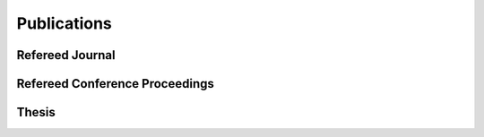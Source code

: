 Publications
==================================================

Refereed Journal
--------------------------------------------------------
.. rst-class:: cardlist

    - **Finding a low-rank basis in a matrix subspace** [`Journal Website <http://link.springer.com/article/10.1007/s10107-016-1042-2>`_] [`PDF(ArXiv) <http://arxiv.org/pdf/1503.08601v1.pdf>`_]

      with Yuji Nakatsukasa and André Uschmajew

      *Mathematical Programming*, 162(1), pp. 325--361, 2017 (first online 2016).

    - **Multicasting in Linear Deterministic Relay Network by Matrix Completion** [`Journal Website <http://ieeexplore.ieee.org/xpl/articleDetails.jsp?arnumber=7358153>`_] [`PDF(technical report) <http://www.keisu.t.u-tokyo.ac.jp/research/techrep/data/2013/METR13-34.pdf>`_]

      *IEEE Transactions on Information Theory*, 62(2), pp. 870--875, 2016.

      (Journal version of my paper in ISIT 2014) 

    - **Fast Deterministic Algorithms for Matrix Completion Problems**, [`Journal Website <http://epubs.siam.org/doi/abs/10.1137/130909214>`_] [`PDF <papers/sidma2015.pdf>`_]

      *SIAM Journal on Discrete Mathematics*, 28(1), pp. 490--502, 2014. 

      (Journal version of my paper in IPCO 2013) 


Refereed Conference Proceedings
--------------------------------------------------------
.. rst-class:: cardlist

    - **Regret Ratio Minimization in Multi-objective Submodular Function Maximization** [`PDF <http://aaai.org/ocs/index.php/AAAI/AAAI17/paper/view/14477/13859>`_]

      with Yuichi Yoshida

      `The 31st AAAI Conference on Artificial Inteligence, 2017 <http://www.aaai.org/Conferences/AAAI/aaai17.php>`_, **acceptance rate: 24%**.

    - **Non-monotone DR-Submodular Function Maximization** [`PDF(ArXiv) <https://arxiv.org/pdf/1612.00960v1.pdf>`_]

      with Yuichi Yoshida

      `The 31st AAAI Conference on Artificial Inteligence, 2017 <http://www.aaai.org/Conferences/AAAI/aaai17.php>`_, **acceptance rate: 24%**.
    - **Maximizing Monotone Submodular Functions over the Integer Lattice** [`PDF(ArXiv) <http://arxiv.org/pdf/1503.01218v2.pdf>`_]

      with Yuichi Yoshida

      `Integer Programming and Combinatorial Optimization (IPCO), 2016 <http://events.ulg.ac.be/ipco2016/>`_, **acceptance rate: 27%**.

    - **Non-Convex Compressed Sensing with the Sum-of-Squares Method** [`Proceedings <http://epubs.siam.org/doi/abs/10.1137/1.9781611974331.ch42>`_] [`PDF <papers/soda2016.pdf>`_]

      with Yuichi Yoshida

      `ACM-SIAM Symposium on Discrete Algorithms (SODA), 2016 <https://www.siam.org/meetings/da16/>`_, **acceptance rate: 28%**

    - **A Generalization of Submodular Cover via the Diminishing Return Property on the Integer Lattice** [`PDF <http://papers.nips.cc/paper/5927-a-generalization-of-submodular-cover-via-the-diminishing-return-property-on-the-integer-lattice.pdf>`_]

      with Yuichi Yoshida

      `Advances in Neural Information Processing Systems (NIPS), 2015 <https://nips.cc/Conferences/2015>`_, 
      poster session, **acceptance rate: 22%**

    - **Multicasting in Linear Deterministic Relay Network by Matrix Completion** [`PDF(technical report) <http://www.keisu.t.u-tokyo.ac.jp/research/techrep/data/2013/METR13-34.pdf>`_]

      `IEEE International Symposium on Information Theory (ISIT), 2014 <http://www.isit2014.org>`_

    - **Optimal Budget Allocation: Theoretical Guarantee and Efficient Algorithm**  [`PDF(extended version) <papers/icml2014.pdf>`_]
      
      with Naonori Kakimura, Kazuhiro Inaba, Ken-ichi Kawarabayashi
      
      `International Conference on Machine Learning (ICML), 2014, <http://icml.cc/2014>`_ **Cycle 1,  acceptance rate: 27%**

    - **Fast Deterministic Algorithms for Matrix Completion Problems**
       
      `Integer Programming and Combinatorial Optimization (IPCO), 2013 <https://www.cec.uchile.cl/~ipco2013>`_


Thesis
------------------------------
.. rst-class:: cardlist

    - Master: "Faster Deterministic Algorithms for Matrix Completion Problems,” Kyoto University, 2013, supervised by Satoru Iwata.

      **Operation Research Society Japan Student Paper Award (第31回日本オペレーションズ・リサーチ学会学生論文賞)**

    - Doctor: "Submodular and Sparse Optimization Methods for Machine Learning and Communication," 2016, supervised by Satoru Iwata.

      **Department Award (情報理工学系研究科研究科長賞)**
